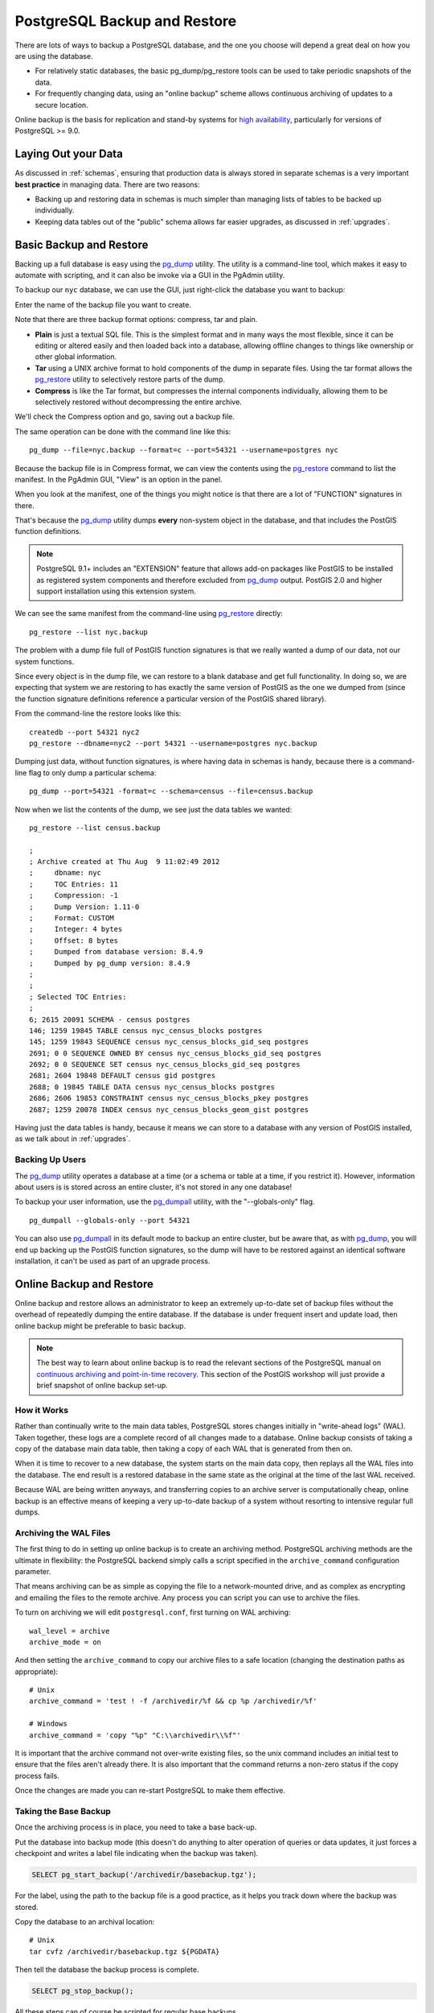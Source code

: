 .. _backup:

PostgreSQL Backup and Restore
=============================

There are lots of ways to backup a PostgreSQL database, and the one you choose will depend a great deal on how you are using the database.

* For relatively static databases, the basic pg_dump/pg_restore tools can be used to take periodic snapshots of the data.
* For frequently changing data, using an "online backup" scheme allows continuous archiving of updates to a secure location.

Online backup is the basis for replication and stand-by systems for `high availability <http://www.postgresql.org/docs/current/static/high-availability.html>`_, particularly for versions of PostgreSQL >= 9.0.


Laying Out your Data
--------------------

As discussed in :ref:`schemas`, ensuring that production data is always stored in separate schemas is a very important **best practice** in managing data. There are two reasons:

* Backing up and restoring data in schemas is much simpler than managing lists of tables to be backed up individually.
* Keeping data tables out of the "public" schema allows far easier upgrades, as discussed in :ref:`upgrades`.


Basic Backup and Restore
-------------------------

Backing up a full database is easy using the pg_dump_ utility. The utility is a command-line tool, which makes it easy to automate with scripting, and it can also be invoke via a GUI in the PgAdmin utility.

To backup our ``nyc`` database, we can use the GUI, just right-click the database you want to backup:

.. image:: ./screenshots/backup1.jpg

Enter the name of the backup file you want to create.

.. image:: ./screenshots/backup2.jpg

Note that there are three backup format options: compress, tar and plain.

* **Plain** is just a textual SQL file. This is the simplest format and in many ways the most flexible, since it can be editing or altered easily and then loaded back into a database, allowing offline changes to things like ownership or other global information.
* **Tar** using a UNIX archive format to hold components of the dump in separate files. Using the tar format allows the pg_restore_ utility to selectively restore parts of the dump.
* **Compress** is like the Tar format, but compresses the internal components individually, allowing them to be selectively restored without decompressing the entire archive.

We'll check the Compress option and go, saving out a backup file.

The same operation can be done with the command line like this:

::

  pg_dump --file=nyc.backup --format=c --port=54321 --username=postgres nyc

Because the backup file is in Compress format, we can view the contents using the pg_restore_ command to list the manifest. In the PgAdmin GUI, "View" is an option in the panel.

.. image:: ./screenshots/backup3.jpg

When you look at the manifest, one of the things you might notice is that there are a lot of "FUNCTION" signatures in there. 

.. image:: ./screenshots/backup4.jpg

That's because the pg_dump_ utility dumps **every** non-system object in the database, and that includes the PostGIS function definitions.

.. note::

  PostgreSQL 9.1+ includes an "EXTENSION" feature that allows add-on packages like PostGIS to be installed as registered system components and therefore excluded from pg_dump_ output. PostGIS 2.0 and higher support installation using this extension system.

We can see the same manifest from the command-line using pg_restore_ directly:

:: 

  pg_restore --list nyc.backup

The problem with a dump file full of PostGIS function signatures is that we really wanted a dump of our data, not our system functions. 

Since every object is in the dump file, we can restore to a blank database and get full functionality. In doing so, we are expecting that system we are restoring to has exactly the same version of PostGIS as the one we dumped from (since the function signature definitions reference a particular version of the PostGIS shared library).

From the command-line the restore looks like this:

::

  createdb --port 54321 nyc2
  pg_restore --dbname=nyc2 --port 54321 --username=postgres nyc.backup 

Dumping just data, without function signatures, is where having data in schemas is handy, because there is a command-line flag to only dump a particular schema:

::   

  pg_dump --port=54321 -format=c --schema=census --file=census.backup

Now when we list the contents of the dump, we see just the data tables we wanted::

  pg_restore --list census.backup

  ;
  ; Archive created at Thu Aug  9 11:02:49 2012
  ;     dbname: nyc
  ;     TOC Entries: 11
  ;     Compression: -1
  ;     Dump Version: 1.11-0
  ;     Format: CUSTOM
  ;     Integer: 4 bytes
  ;     Offset: 8 bytes
  ;     Dumped from database version: 8.4.9
  ;     Dumped by pg_dump version: 8.4.9
  ;
  ;
  ; Selected TOC Entries:
  ;
  6; 2615 20091 SCHEMA - census postgres
  146; 1259 19845 TABLE census nyc_census_blocks postgres
  145; 1259 19843 SEQUENCE census nyc_census_blocks_gid_seq postgres
  2691; 0 0 SEQUENCE OWNED BY census nyc_census_blocks_gid_seq postgres
  2692; 0 0 SEQUENCE SET census nyc_census_blocks_gid_seq postgres
  2681; 2604 19848 DEFAULT census gid postgres
  2688; 0 19845 TABLE DATA census nyc_census_blocks postgres
  2686; 2606 19853 CONSTRAINT census nyc_census_blocks_pkey postgres
  2687; 1259 20078 INDEX census nyc_census_blocks_geom_gist postgres

Having just the data tables is handy, because it means we can store to a database with any version of PostGIS installed, as we talk about in :ref:`upgrades`.


Backing Up Users
~~~~~~~~~~~~~~~~

The pg_dump_ utility operates a database at a time (or a schema or table at a time, if you restrict it). However, information about users is is stored across an entire cluster, it's not stored in any one database! 

To backup your user information, use the pg_dumpall_ utility, with the "--globals-only" flag. 

::

  pg_dumpall --globals-only --port 54321

You can also use pg_dumpall_ in its default mode to backup an entire cluster, but be aware that, as with pg_dump_, you will end up backing up the PostGIS function signatures, so the dump will have to be restored against an identical software installation, it can't be used as part of an upgrade process.


Online Backup and Restore
-------------------------

Online backup and restore allows an administrator to keep an extremely up-to-date set of backup files without the overhead of repeatedly dumping the entire database. If the database is under frequent insert and update load, then online backup might be preferable to basic backup.

.. note::

  The best way to learn about online backup is to read the relevant sections of the PostgreSQL manual on `continuous archiving and point-in-time recovery <http://www.postgresql.org/docs/current/static/continuous-archiving.html>`_. This section of the PostGIS workshop will just provide a brief snapshot of online backup set-up.


How it Works
~~~~~~~~~~~~

Rather than continually write to the main data tables, PostgreSQL stores changes initially in "write-ahead logs" (WAL). Taken together, these logs are a complete record of all changes made to a database.  Online backup consists of taking a copy of the database main data table, then taking a copy of each WAL that is generated from then on. 

.. image:: ./screenshots/backup5.jpg

When it is time to recover to a new database, the system starts on the main data copy, then replays all the WAL files into the database. The end result is a restored database in the same state as the original at the time of the last WAL received.

Because WAL are being written anyways, and transferring copies to an archive server is computationally cheap, online backup is an effective means of keeping a very up-to-date backup of a system without resorting to intensive regular full dumps.


Archiving the WAL Files
~~~~~~~~~~~~~~~~~~~~~~~

The first thing to do in setting up online backup is to create an archiving method. PostgreSQL archiving methods are the ultimate in flexibility: the PostgreSQL backend simply calls a script specified in the ``archive_command`` configuration parameter.

That means archiving can be as simple as copying the file to a network-mounted drive, and as complex as encrypting and emailing the files to the remote archive. Any process you can script you can use to archive the files.

To turn on archiving we will edit ``postgresql.conf``, first turning on WAL archiving:

::

  wal_level = archive
  archive_mode = on

And then setting the ``archive_command`` to copy our archive files to a safe location (changing the destination paths as appropriate):

:: 

  # Unix
  archive_command = 'test ! -f /archivedir/%f && cp %p /archivedir/%f' 
  
  # Windows
  archive_command = 'copy "%p" "C:\\archivedir\\%f"' 

It is important that the archive command not over-write existing files, so the unix command includes an initial test to ensure that the files aren't already there. It is also important that the command returns a non-zero status if the copy process fails.

Once the changes are made you can re-start PostgreSQL to make them effective.


Taking the Base Backup
~~~~~~~~~~~~~~~~~~~~~~

Once the archiving process is in place, you need to take a base back-up.

Put the database into backup mode (this doesn't do anything to alter operation of queries or data updates, it just forces a checkpoint and writes a label file indicating when the backup was taken).

.. code-block:: sql

  SELECT pg_start_backup('/archivedir/basebackup.tgz');

For the label, using the path to the backup file is a good practice, as it helps you track down where the backup was stored.

Copy the database to an archival location:

::
 
  # Unix
  tar cvfz /archivedir/basebackup.tgz ${PGDATA}

Then tell the database the backup process is complete.

.. code-block:: sql

  SELECT pg_stop_backup();

All these steps can of course be scripted for regular base backups.


Restoring from the Archive
~~~~~~~~~~~~~~~~~~~~~~~~~~

These steps are taking from the PostgreSQL manual on `continuous archiving and point-in-time recovery <http://www.postgresql.org/docs/current/static/continuous-archiving.html>`_.

* Stop the server, if it's running.
* If you have the space to do so, copy the whole cluster data directory and any tablespaces to a temporary location in case you need them later. Note that this precaution will require that you have enough free space on your system to hold two copies of your existing database. If you do not have enough space, you should at least save the contents of the cluster's pg_xlog subdirectory, as it might contain logs which were not archived before the system went down.
* Remove all existing files and subdirectories under the cluster data directory and under the root directories of any tablespaces you are using.
* Restore the database files from your file system backup. Be sure that they are restored with the right ownership (the database system user, not root!) and with the right permissions. If you are using tablespaces, you should verify that the symbolic links in pg_tblspc/ were correctly restored.
* Remove any files present in pg_xlog/; these came from the file system backup and are therefore probably obsolete rather than current. If you didn't archive pg_xlog/ at all, then recreate it with proper permissions, being careful to ensure that you re-establish it as a symbolic link if you had it set up that way before.
* If you have unarchived WAL segment files that you saved in step 2, copy them into pg_xlog/. (It is best to copy them, not move them, so you still have the unmodified files if a problem occurs and you have to start over.)
* Create a recovery command file recovery.conf in the cluster data directory (see Chapter 26). You might also want to temporarily modify pg_hba.conf to prevent ordinary users from connecting until you are sure the recovery was successful.
* Start the server. The server will go into recovery mode and proceed to read through the archived WAL files it needs. Should the recovery be terminated because of an external error, the server can simply be restarted and it will continue recovery. Upon completion of the recovery process, the server will rename recovery.conf to recovery.done (to prevent accidentally re-entering recovery mode later) and then commence normal database operations.
* Inspect the contents of the database to ensure you have recovered to the desired state. If not, return to step 1. If all is well, allow your users to connect by restoring pg_hba.conf to normal.

.. note::

  OpenGeo Suite version 2.X includes PostgreSQL 8.4, which only has support for using online backup as described above. In OpenGeo Suite 3.X, PostgreSQL 9.2 will be included, which will add options for continuous log streaming, and hot standby servers.



Links
-----

* `pg_dump <http://www.postgresql.org/docs/current/static/app-pgdump.html>`_
* `pg_dumpall <http://www.postgresql.org/docs/current/static/app-pg-dumpall.html>`_
* `pg_restore <http://www.postgresql.org/docs/current/static/app-pgrestore.html>`_
* `PostgreSQL High Availability <http://www.postgresql.org/docs/current/static/high-availability.html>`_
* `PostgreSQL High Availability Continuous Archiving and PITR <http://www.postgresql.org/docs/current/static/continuous-archiving.html>`_

.. _pg_dump: http://www.postgresql.org/docs/current/static/app-pgdump.html
.. _pg_dumpall: http://www.postgresql.org/docs/current/static/app-pg-dumpall.html
.. _pg_restore: http://www.postgresql.org/docs/current/static/app-pgrestore.html
